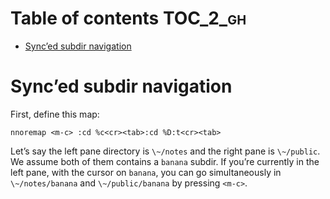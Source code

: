 
#+STARTUP: showall

#+TAGS: TOC(t)

* Table of contents                                                     :TOC_2_gh:
- [[#synced-subdir-navigation][Sync’ed subdir navigation]]

* Sync’ed subdir navigation

First, define this map:

#+begin_src vim
nnoremap <m-c> :cd %c<cr><tab>:cd %D:t<cr><tab>
#+end_src

Let’s say the left pane directory is ~\~/notes~ and the right pane is
~\~/public~. We assume both of them contains a ~banana~ subdir. If
you’re currently in the left pane, with the cursor on ~banana~, you
can go simultaneously in ~\~/notes/banana~ and ~\~/public/banana~ by
pressing ~<m-c>~.
